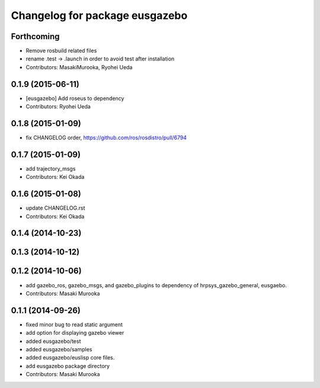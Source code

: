 ^^^^^^^^^^^^^^^^^^^^^^^^^^^^^^^
Changelog for package eusgazebo
^^^^^^^^^^^^^^^^^^^^^^^^^^^^^^^

Forthcoming
-----------
* Remove rosbuild related files
* rename .test -> .launch in order to avoid test after installation
* Contributors: MasakiMurooka, Ryohei Ueda

0.1.9 (2015-06-11)
------------------
* [eusgazebo] Add roseus to dependency
* Contributors: Ryohei Ueda

0.1.8 (2015-01-09)
------------------
* fix CHANGELOG order, https://github.com/ros/rosdistro/pull/6794

0.1.7 (2015-01-09)
------------------
* add trajectory_msgs
* Contributors: Kei Okada

0.1.6 (2015-01-08)
------------------
* update CHANGELOG.rst
* Contributors: Kei Okada

0.1.4 (2014-10-23)
------------------

0.1.3 (2014-10-12)
------------------

0.1.2 (2014-10-06)
------------------
* add gazebo_ros, gazebo_msgs, and gazebo_plugins to dependency of hrpsys_gazebo_general, eusgaebo.
* Contributors: Masaki Murooka

0.1.1 (2014-09-26)
------------------
* fixed minor bug to read static argument
* add option for displaying gazebo viewer
* added eusgazebo/test
* added eusgazebo/samples
* added eusgazebo/euslisp core files.
* add eusgazebo package directory
* Contributors: Masaki Murooka
